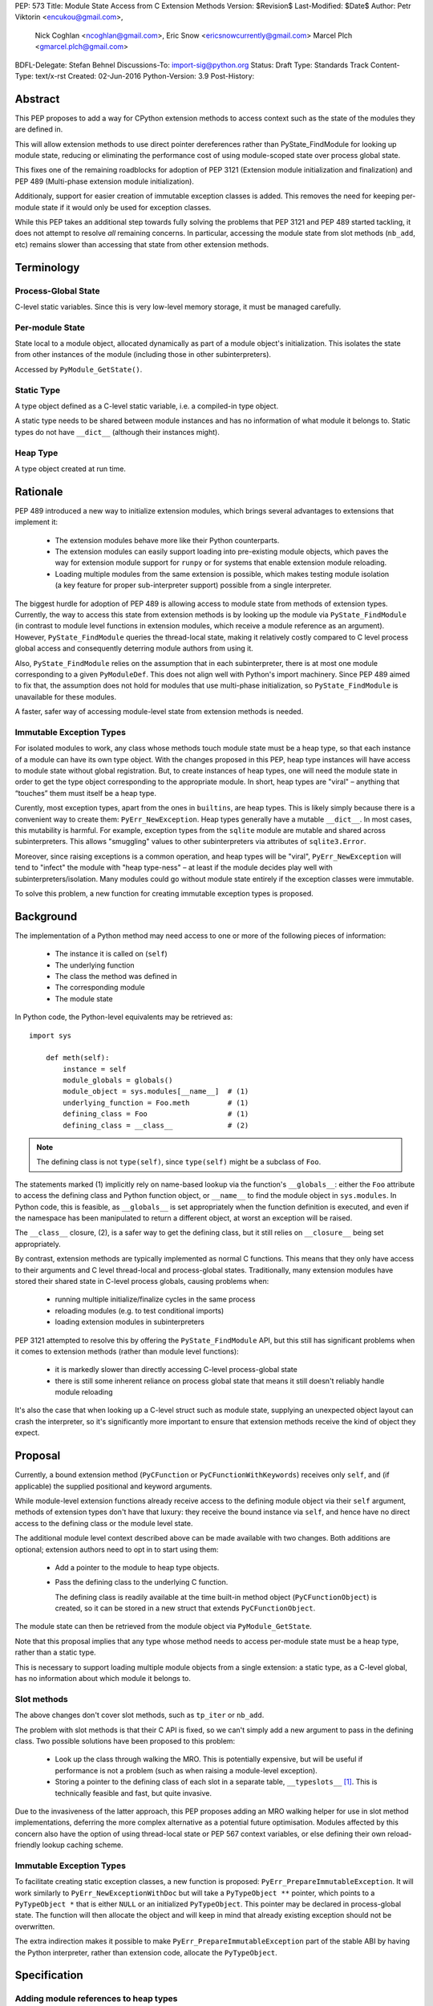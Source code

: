 PEP: 573
Title: Module State Access from C Extension Methods
Version: $Revision$
Last-Modified: $Date$
Author: Petr Viktorin <encukou@gmail.com>,
        Nick Coghlan <ncoghlan@gmail.com>,
        Eric Snow <ericsnowcurrently@gmail.com>
        Marcel Plch <gmarcel.plch@gmail.com>
BDFL-Delegate: Stefan Behnel
Discussions-To: import-sig@python.org
Status: Draft
Type: Standards Track
Content-Type: text/x-rst
Created: 02-Jun-2016
Python-Version: 3.9
Post-History:


Abstract
========

This PEP proposes to add a way for CPython extension methods to access context such as
the state of the modules they are defined in.

This will allow extension methods to use direct pointer dereferences
rather than PyState_FindModule for looking up module state, reducing or eliminating the
performance cost of using module-scoped state over process global state.

This fixes one of the remaining roadblocks for adoption of PEP 3121 (Extension
module initialization and finalization) and PEP 489
(Multi-phase extension module initialization).

Additionaly, support for easier creation of immutable exception classes is added.
This removes the need for keeping per-module state if it would only be used
for exception classes.

While this PEP takes an additional step towards fully solving the problems that PEP 3121 and PEP 489 started
tackling, it does not attempt to resolve *all* remaining concerns. In particular, accessing the module state from slot methods (``nb_add``, etc) remains slower than accessing that state from other extension methods.


Terminology
===========

Process-Global State
--------------------

C-level static variables. Since this is very low-level
memory storage, it must be managed carefully.

Per-module State
----------------

State local to a module object, allocated dynamically as part of a
module object's initialization. This isolates the state from other
instances of the module (including those in other subinterpreters).

Accessed by ``PyModule_GetState()``.


Static Type
-----------

A type object defined as a C-level static variable, i.e. a compiled-in type object.

A static type needs to be shared between module instances and has no
information of what module it belongs to.
Static types do not have ``__dict__`` (although their instances might).

Heap Type
---------

A type object created at run time.


Rationale
=========

PEP 489 introduced a new way to initialize extension modules, which brings
several advantages to extensions that implement it:

    * The extension modules behave more like their Python counterparts.
    * The extension modules can easily support loading into pre-existing
      module objects, which paves the way for extension module support for
      ``runpy`` or for systems that enable extension module reloading.
    * Loading multiple modules from the same extension is possible, which
      makes testing module isolation (a key feature for proper sub-interpreter
      support) possible from a single interpreter.

The biggest hurdle for adoption of PEP 489 is allowing access to module state
from methods of extension types.
Currently, the way to access this state from extension methods is by looking up the module via
``PyState_FindModule`` (in contrast to module level functions in extension modules, which
receive a module reference as an argument).
However, ``PyState_FindModule`` queries the thread-local state, making it relatively
costly compared to C level process global access and consequently deterring module authors from using it.

Also, ``PyState_FindModule`` relies on the assumption that in each
subinterpreter, there is at most one module corresponding to
a given ``PyModuleDef``.  This does not align well with Python's import
machinery.  Since PEP 489 aimed to fix that,  the assumption does
not hold for modules that use multi-phase initialization, so
``PyState_FindModule`` is unavailable for these modules.

A faster, safer way of accessing module-level state from extension methods
is needed.


Immutable Exception Types
-------------------------

For isolated modules to work, any class whose methods touch module state
must be a heap type, so that each instance of a module can have its own
type object.  With the changes proposed in this PEP, heap type instances will
have access to module state without global registration.  But, to create
instances of heap types, one will need the module state in order to
get the type object corresponding to the appropriate module.
In short, heap types are "viral" – anything that “touches” them must itself be
a heap type.

Curently, most exception types, apart from the ones in ``builtins``, are
heap types.  This is likely simply because there is a convenient way
to create them: ``PyErr_NewException``.
Heap types generally have a mutable ``__dict__``.
In most cases, this mutability is harmful.  For example, exception types
from the ``sqlite`` module are mutable and shared across subinterpreters.
This allows "smuggling" values to other subinterpreters via attributes of
``sqlite3.Error``.

Moreover, since raising exceptions is a common operation, and heap types
will be "viral", ``PyErr_NewException`` will tend to "infect" the module
with "heap type-ness" – at least if the module decides play well with
subinterpreters/isolation.
Many modules could go without module state
entirely if the exception classes were immutable.

To solve this problem, a new function for creating immutable exception types
is proposed.


Background
===========

The implementation of a Python method may need access to one or more of
the following pieces of information:

   * The instance it is called on (``self``)
   * The underlying function
   * The class the method was defined in
   * The corresponding module
   * The module state

In Python code, the Python-level equivalents may be retrieved as::

    import sys

        def meth(self):
            instance = self
            module_globals = globals()
            module_object = sys.modules[__name__]  # (1)
            underlying_function = Foo.meth         # (1)
            defining_class = Foo                   # (1)
            defining_class = __class__             # (2)

.. note::

    The defining class is not ``type(self)``, since ``type(self)`` might
    be a subclass of ``Foo``.

The statements marked (1) implicitly rely on name-based lookup via the function's ``__globals__``:
either the ``Foo`` attribute to access the defining class and Python function object, or ``__name__`` to find the module object in ``sys.modules``.
In Python code, this is feasible, as ``__globals__`` is set appropriately when the function definition is executed, and
even if the namespace has been manipulated to return a different object, at worst an exception will be raised.

The ``__class__`` closure, (2), is a safer way to get the defining class, but it still relies on ``__closure__`` being set appropriately.

By contrast, extension methods are typically implemented as normal C functions.
This means that they only have access to their arguments and C level thread-local
and process-global states. Traditionally, many extension modules have stored
their shared state in C-level process globals, causing problems when:

    * running multiple initialize/finalize cycles in the same process
    * reloading modules (e.g. to test conditional imports)
    * loading extension modules in subinterpreters

PEP 3121 attempted to resolve this by offering the ``PyState_FindModule`` API, but this still has significant problems when it comes to extension methods (rather than module level functions):

    * it is markedly slower than directly accessing C-level process-global state
    * there is still some inherent reliance on process global state that means it still doesn't reliably handle module reloading

It's also the case that when looking up a C-level struct such as module state, supplying
an unexpected object layout can crash the interpreter, so it's significantly more important to ensure that extension
methods receive the kind of object they expect.

Proposal
========

Currently, a bound extension method (``PyCFunction`` or ``PyCFunctionWithKeywords``) receives only
``self``, and (if applicable) the supplied positional and keyword arguments.

While module-level extension functions already receive access to the defining module object via their
``self`` argument, methods of extension types don't have that luxury: they receive the bound instance
via ``self``, and hence have no direct access to the defining class or the module level state.

The additional module level context described above can be made available with two changes.
Both additions are optional; extension authors need to opt in to start
using them:

    * Add a pointer to the module to heap type objects.

    * Pass the defining class to the underlying C function.

      The defining class is readily available at the time built-in
      method object (``PyCFunctionObject``) is created, so it can be stored
      in a new struct that extends ``PyCFunctionObject``.

The module state can then be retrieved from the module object via
``PyModule_GetState``.

Note that this proposal implies that any type whose method needs to access
per-module state must be a heap type, rather than a static type.

This is necessary to support loading multiple module objects from a single
extension: a static type, as a C-level global, has no information about
which module it belongs to.


Slot methods
------------

The above changes don't cover slot methods, such as ``tp_iter`` or ``nb_add``.

The problem with slot methods is that their C API is fixed, so we can't
simply add a new argument to pass in the defining class.
Two possible solutions have been proposed to this problem:

    * Look up the class through walking the MRO.
      This is potentially expensive, but will be useful if performance is not
      a problem (such as when raising a module-level exception).
    * Storing a pointer to the defining class of each slot in a separate table,
      ``__typeslots__`` [#typeslots-mail]_.  This is technically feasible and fast,
      but quite invasive.

Due to the invasiveness of the latter approach, this PEP proposes adding an MRO walking
helper for use in slot method implementations, deferring the more complex alternative
as a potential future optimisation. Modules affected by this concern also have the
option of using thread-local state or PEP 567 context variables, or else defining their
own reload-friendly lookup caching scheme.


Immutable Exception Types
-------------------------

To facilitate creating static exception classes, a new function is proposed:
``PyErr_PrepareImmutableException``. It will work similarly to ``PyErr_NewExceptionWithDoc``
but will take a ``PyTypeObject **`` pointer, which points to a ``PyTypeObject *`` that is
either ``NULL`` or an initialized ``PyTypeObject``.
This pointer may be declared in process-global state. The function will then
allocate the object and will keep in mind that already existing exception
should not be overwritten.

The extra indirection makes it possible to make ``PyErr_PrepareImmutableException``
part of the stable ABI by having the Python interpreter, rather than extension code,
allocate the ``PyTypeObject``.


Specification
=============

Adding module references to heap types
--------------------------------------

The ``PyHeapTypeObject`` struct will get a new member, ``PyObject *ht_module``,
that can store a pointer to the module object for which the type was defined.
It will be ``NULL`` by default, and should not be modified after the type
object is created.

A new factory method will be added for creating modules::

    PyObject* PyType_FromModuleAndSpec(PyObject *module,
                                       PyType_Spec *spec,
                                       PyObject *bases)

This acts the same as ``PyType_FromSpecWithBases``, and additionally sets
``ht_module`` to the provided module object.

Additionally, an accessor, ``PyObject * PyType_GetModule(PyTypeObject *)``
will be provided.
It will return the ``ht_module`` if a heap type with module pointer set
is passed in, otherwise it will set a SystemError and return NULL.

Usually, creating a class with ``ht_module`` set will create a reference
cycle involving the class and the module.
This is not a problem, as tearing down modules is not a performance-sensitive
operation (and module-level functions typically also create reference cycles).
The existing "set all module globals to None" code that breaks function cycles
through ``f_globals`` will also break the new cycles through ``ht_module``.


Passing the defining class to extension methods
-----------------------------------------------

A new style of C-level functions will be added to the current selection of
``PyCFunction`` and ``PyCFunctionWithKeywords``::

    PyObject *PyCMethod(PyObject *self,
                        PyTypeObject *defining_class,
                        PyObject *args, PyObject *kwargs)

A new method object flag, ``METH_METHOD``, will be added to signal that
the underlying C function is ``PyCMethod``.

To hold the extra information, a new structure extending ``PyCFunctionObject``
will be added::

    typedef struct {
        PyCFunctionObject func;
        PyTypeObject *mm_class; /* Passed as 'defining_class' arg to the C func */
    } PyCMethodObject;

To allow passing the defining class to the underlying C function, a change
to private API is required, now ``_PyMethodDef_RawFastCallDict`` and
``_PyMethodDef_RawFastCallKeywords`` will receive ``PyTypeObject *cls``
as one of their arguments.

A new macro ``PyCFunction_GET_CLASS(cls)`` will be added for easier access to mm_class.

Method construction and calling code and will be updated to honor
``METH_METHOD``.


Argument Clinic
---------------

To support passing the defining class to methods using Argument Clinic,
a new converter will be added to clinic.py: ``defining_class``.

Each method may only have one argument using this converter, and it must
appear after ``self``, or, if ``self`` is not used, as the first argument.
The argument will be of type ``PyTypeObject *``.

When used, Argument Clinic will select ``METH_METHOD`` as the calling
convention.
The argument will not appear in ``__text_signature__``.

This will be compatible with ``__init__`` and ``__new__`` methods, where an
MRO walker will be used to pass the defining class from clinic generated
code to the user's function.


Slot methods
------------

To allow access to per-module state from slot methods, an MRO walker
will be implemented::

    PyTypeObject *PyType_DefiningTypeFromSlotFunc(PyTypeObject *type,
                                                  int slot, void *func)

The walker will go through bases of heap-allocated ``type``
and search for class that defines ``func`` at its ``slot``.

The ``func`` needs not to be inherited by ``type``, only requirement
for the walker to find the defining class is that the defining class
must be heap-allocated.

On failure, exception is set and NULL is returned.


Static exceptions
-----------------

A new function will be added::

    int PyErr_PrepareImmutableException(PyTypeObject **exc,
                                     const char *name,
                                     const char *doc,
                                     PyObject *base)

Creates an immutable exception type which can be shared
across multiple module objects.
If the type already exists (determined by a process-global pointer,
``*exc``), skip the initialization and only ``INCREF`` it.

If ``*exc`` is NULL, the function will
allocate a new exception type and initialize it using given parameters
the same way ``PyType_FromSpecAndBases`` would.
The ``doc`` and ``base`` arguments may be ``NULL``, defaulting to a
missing docstring and ``PyExc_Exception`` base class, respectively.
The exception type's ``tp_flags`` will be set to values common to
built-in exceptions and the ``Py_TPFLAGS_HEAP_IMMUTABLE`` flag (see below)
will be set.
On failure, ``PyErr_PrepareImmutableException`` will set an exception
and return -1.

If called with an initialized exception type (``*exc``
is non-NULL), the function will do nothing but incref ``*exc``.

A new flag, ``Py_TPFLAGS_HEAP_IMMUTABLE``, will be added to prevent
mutation of the type object. This makes it possible to
share the object safely between multiple interpreters.
This flag is checked in ``type_setattro`` and blocks
setting of attributes when set, similar to built-in types.

A new pointer, ``ht_moduleptr``, will be added to heap types to store ``exc``.

On deinitialization of the exception type, ``*exc`` will be set to ``NULL``.
This makes it safe for ``PyErr_PrepareImmutableException`` to check if
the exception was already initialized.

PyType_offsets
--------------

Some extension types are using instances with ``__dict__`` or ``__weakref__``
allocated. Currently, there is no way of passing offsets of these through
``PyType_Spec``. To allow this, a new structure and a spec slot are proposed.

A new structure, ``PyType_offsets``, will have two members containing the
offsets of ``__dict__`` and ``__weakref__``::

    typedef struct {
        Py_ssize_t dict;
        Py_ssize_t weaklist;
    } PyType_offsets;

The new slot, ``Py_offsets``, will be used to pass a ``PyType_offsets *``
structure containing the mentioned data.


Helpers
-------

Getting to per-module state from a heap type is a very common task. To make this
easier, a helper will be added::

    void *PyType_GetModuleState(PyObject *type)

This function takes a heap type and on success, it returns pointer to state of the
module that the heap type belongs to.

On failure, two scenarios may occure. When a type without a module is passed in,
``SystemError`` is set and ``NULL`` returned. If the module is found, pointer
to the state, which may be ``NULL``, is returned without setting any exception.


Modules Converted in the Initial Implementation
-----------------------------------------------

To validate the approach, several modules will be modified during
the initial implementation:

The ``zipimport``, ``_io``, ``_elementtree``, and ``_csv`` modules
will be ported to PEP 489 multiphase initialization.


Summary of API Changes and Additions
====================================

New functions:

* PyType_GetModule
* PyType_DefiningTypeFromSlotFunc
* PyType_GetModuleState
* PyErr_PrepareImmutableException

New macros:

* PyCFunction_GET_CLASS

New types:

* PyCMethodObject

New structures:

* PyType_offsets

Modified functions:

* _PyMethodDef_RawFastCallDict now receives ``PyTypeObject *cls``.
* _PyMethodDef_RawFastCallKeywords now receives ``PyTypeObject *cls``.

Modified structures:

* _heaptypeobject - added ht_module and ht_moduleptr

Other changes:

* METH_METHOD call flag
* defining_class converter in clinic
* Py_TPFLAGS_HEAP_IMMUTABLE flag
* Py_offsets type spec slot


Backwards Compatibility
=======================

Two new pointers are added to all heap types.
All other changes are adding new functions, structures and a type flag.

The new ``PyErr_PrepareImmutableException`` function changes encourages
modules to switch from using heap type Exception classes to immutable ones,
and a number of modules will be switched in the initial implementation.
This change will prevent adding class attributes to such types.
For example, the following will raise AttributeError::

    sqlite.OperationalError.foo = None

Instances and subclasses of such exceptions will not be affected.

Implementation
==============

An initial implementation is available in a Github repository [#gh-repo]_;
a patchset is at [#gh-patch]_.


Possible Future Extensions
==========================

Easy creation of types with module references
---------------------------------------------

It would be possible to add a PEP 489 execution slot type to make
creating heap types significantly easier than calling
``PyType_FromModuleAndSpec``.
This is left to a future PEP.


Optimization
------------

CPython optimizes calls to methods that have restricted signatures,
such as not allowing keyword arguments.

As proposed here, methods defined with the ``METH_METHOD`` flag do not support
these optimizations.

Optimized calls still have the option of accessing per-module state
the same way slot methods do.


References
==========

.. [#typeslots-mail] [Import-SIG] On singleton modules, heap types, and subinterpreters
   (https://mail.python.org/pipermail/import-sig/2015-July/001035.html)

.. [#gh-repo]
   https://github.com/Traceur759/cpython/commits/pep-c

.. [#gh-patch]
   https://github.com/Traceur759/cpython/compare/master...Traceur759:pep-c.patch


Copyright
=========

This document has been placed in the public domain.



..
   Local Variables:
   mode: indented-text
   indent-tabs-mode: nil
   sentence-end-double-space: t
   fill-column: 70
   coding: utf-8
   End:
